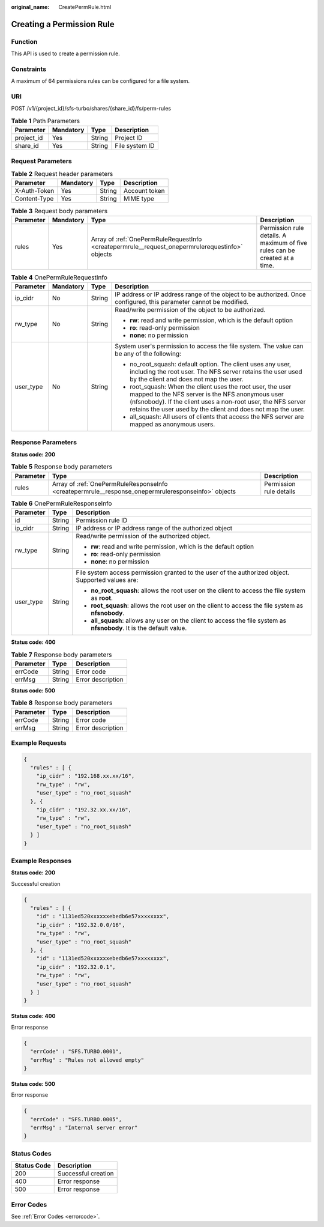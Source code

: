 :original_name: CreatePermRule.html

.. _CreatePermRule:

Creating a Permission Rule
==========================

Function
--------

This API is used to create a permission rule.

Constraints
-----------

A maximum of 64 permissions rules can be configured for a file system.

URI
---

POST /v1/{project_id}/sfs-turbo/shares/{share_id}/fs/perm-rules

.. table:: **Table 1** Path Parameters

   ========== ========= ====== ==============
   Parameter  Mandatory Type   Description
   ========== ========= ====== ==============
   project_id Yes       String Project ID
   share_id   Yes       String File system ID
   ========== ========= ====== ==============

Request Parameters
------------------

.. table:: **Table 2** Request header parameters

   ============ ========= ====== =============
   Parameter    Mandatory Type   Description
   ============ ========= ====== =============
   X-Auth-Token Yes       String Account token
   Content-Type Yes       String MIME type
   ============ ========= ====== =============

.. table:: **Table 3** Request body parameters

   +-----------+-----------+-------------------------------------------------------------------------------------------------+----------------------------------------------------------------------------+
   | Parameter | Mandatory | Type                                                                                            | Description                                                                |
   +===========+===========+=================================================================================================+============================================================================+
   | rules     | Yes       | Array of :ref:`OnePermRuleRequestInfo <createpermrule__request_onepermrulerequestinfo>` objects | Permission rule details. A maximum of five rules can be created at a time. |
   +-----------+-----------+-------------------------------------------------------------------------------------------------+----------------------------------------------------------------------------+

.. _createpermrule__request_onepermrulerequestinfo:

.. table:: **Table 4** OnePermRuleRequestInfo

   +-----------------+-----------------+-----------------+------------------------------------------------------------------------------------------------------------------------------------------------------------------------------------------------------------------------------------------------+
   | Parameter       | Mandatory       | Type            | Description                                                                                                                                                                                                                                    |
   +=================+=================+=================+================================================================================================================================================================================================================================================+
   | ip_cidr         | No              | String          | IP address or IP address range of the object to be authorized. Once configured, this parameter cannot be modified.                                                                                                                             |
   +-----------------+-----------------+-----------------+------------------------------------------------------------------------------------------------------------------------------------------------------------------------------------------------------------------------------------------------+
   | rw_type         | No              | String          | Read/write permission of the object to be authorized.                                                                                                                                                                                          |
   |                 |                 |                 |                                                                                                                                                                                                                                                |
   |                 |                 |                 | -  **rw**: read and write permission, which is the default option                                                                                                                                                                              |
   |                 |                 |                 |                                                                                                                                                                                                                                                |
   |                 |                 |                 | -  **ro**: read-only permission                                                                                                                                                                                                                |
   |                 |                 |                 |                                                                                                                                                                                                                                                |
   |                 |                 |                 | -  **none**: no permission                                                                                                                                                                                                                     |
   +-----------------+-----------------+-----------------+------------------------------------------------------------------------------------------------------------------------------------------------------------------------------------------------------------------------------------------------+
   | user_type       | No              | String          | System user's permission to access the file system. The value can be any of the following:                                                                                                                                                     |
   |                 |                 |                 |                                                                                                                                                                                                                                                |
   |                 |                 |                 | -  no_root_squash: default option. The client uses any user, including the root user. The NFS server retains the user used by the client and does not map the user.                                                                            |
   |                 |                 |                 |                                                                                                                                                                                                                                                |
   |                 |                 |                 | -  root_squash: When the client uses the root user, the user mapped to the NFS server is the NFS anonymous user (nfsnobody). If the client uses a non-root user, the NFS server retains the user used by the client and does not map the user. |
   |                 |                 |                 |                                                                                                                                                                                                                                                |
   |                 |                 |                 | -  all_squash: All users of clients that access the NFS server are mapped as anonymous users.                                                                                                                                                  |
   +-----------------+-----------------+-----------------+------------------------------------------------------------------------------------------------------------------------------------------------------------------------------------------------------------------------------------------------+

Response Parameters
-------------------

**Status code: 200**

.. table:: **Table 5** Response body parameters

   +-----------+----------------------------------------------------------------------------------------------------+-------------------------+
   | Parameter | Type                                                                                               | Description             |
   +===========+====================================================================================================+=========================+
   | rules     | Array of :ref:`OnePermRuleResponseInfo <createpermrule__response_onepermruleresponseinfo>` objects | Permission rule details |
   +-----------+----------------------------------------------------------------------------------------------------+-------------------------+

.. _createpermrule__response_onepermruleresponseinfo:

.. table:: **Table 6** OnePermRuleResponseInfo

   +-----------------------+-----------------------+-----------------------------------------------------------------------------------------------------------------------+
   | Parameter             | Type                  | Description                                                                                                           |
   +=======================+=======================+=======================================================================================================================+
   | id                    | String                | Permission rule ID                                                                                                    |
   +-----------------------+-----------------------+-----------------------------------------------------------------------------------------------------------------------+
   | ip_cidr               | String                | IP address or IP address range of the authorized object                                                               |
   +-----------------------+-----------------------+-----------------------------------------------------------------------------------------------------------------------+
   | rw_type               | String                | Read/write permission of the authorized object.                                                                       |
   |                       |                       |                                                                                                                       |
   |                       |                       | -  **rw**: read and write permission, which is the default option                                                     |
   |                       |                       |                                                                                                                       |
   |                       |                       | -  **ro**: read-only permission                                                                                       |
   |                       |                       |                                                                                                                       |
   |                       |                       | -  **none**: no permission                                                                                            |
   +-----------------------+-----------------------+-----------------------------------------------------------------------------------------------------------------------+
   | user_type             | String                | File system access permission granted to the user of the authorized object. Supported values are:                     |
   |                       |                       |                                                                                                                       |
   |                       |                       | -  **no_root_squash**: allows the root user on the client to access the file system as **root**.                      |
   |                       |                       |                                                                                                                       |
   |                       |                       | -  **root_squash**: allows the root user on the client to access the file system as **nfsnobody**.                    |
   |                       |                       |                                                                                                                       |
   |                       |                       | -  **all_squash**: allows any user on the client to access the file system as **nfsnobody**. It is the default value. |
   +-----------------------+-----------------------+-----------------------------------------------------------------------------------------------------------------------+

**Status code: 400**

.. table:: **Table 7** Response body parameters

   ========= ====== =================
   Parameter Type   Description
   ========= ====== =================
   errCode   String Error code
   errMsg    String Error description
   ========= ====== =================

**Status code: 500**

.. table:: **Table 8** Response body parameters

   ========= ====== =================
   Parameter Type   Description
   ========= ====== =================
   errCode   String Error code
   errMsg    String Error description
   ========= ====== =================

Example Requests
----------------

.. code-block::

   {
     "rules" : [ {
       "ip_cidr" : "192.168.xx.xx/16",
       "rw_type" : "rw",
       "user_type" : "no_root_squash"
     }, {
       "ip_cidr" : "192.32.xx.xx/16",
       "rw_type" : "rw",
       "user_type" : "no_root_squash"
     } ]
   }

Example Responses
-----------------

**Status code: 200**

Successful creation

.. code-block::

   {
     "rules" : [ {
       "id" : "1131ed520xxxxxxebedb6e57xxxxxxxx",
       "ip_cidr" : "192.32.0.0/16",
       "rw_type" : "rw",
       "user_type" : "no_root_squash"
     }, {
       "id" : "1131ed520xxxxxxebedb6e57xxxxxxxx",
       "ip_cidr" : "192.32.0.1",
       "rw_type" : "rw",
       "user_type" : "no_root_squash"
     } ]
   }

**Status code: 400**

Error response

.. code-block::

   {
     "errCode" : "SFS.TURBO.0001",
     "errMsg" : "Rules not allowed empty"
   }

**Status code: 500**

Error response

.. code-block::

   {
     "errCode" : "SFS.TURBO.0005",
     "errMsg" : "Internal server error"
   }

Status Codes
------------

=========== ===================
Status Code Description
=========== ===================
200         Successful creation
400         Error response
500         Error response
=========== ===================

Error Codes
-----------

See :ref:`Error Codes <errorcode>`.

